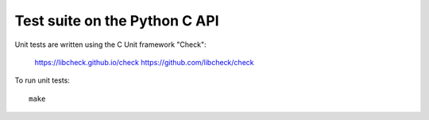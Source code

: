 ++++++++++++++++++++++++++++++
Test suite on the Python C API
++++++++++++++++++++++++++++++

Unit tests are written using the C Unit framework "Check":

   https://libcheck.github.io/check
   https://github.com/libcheck/check

To run unit tests::

   make
